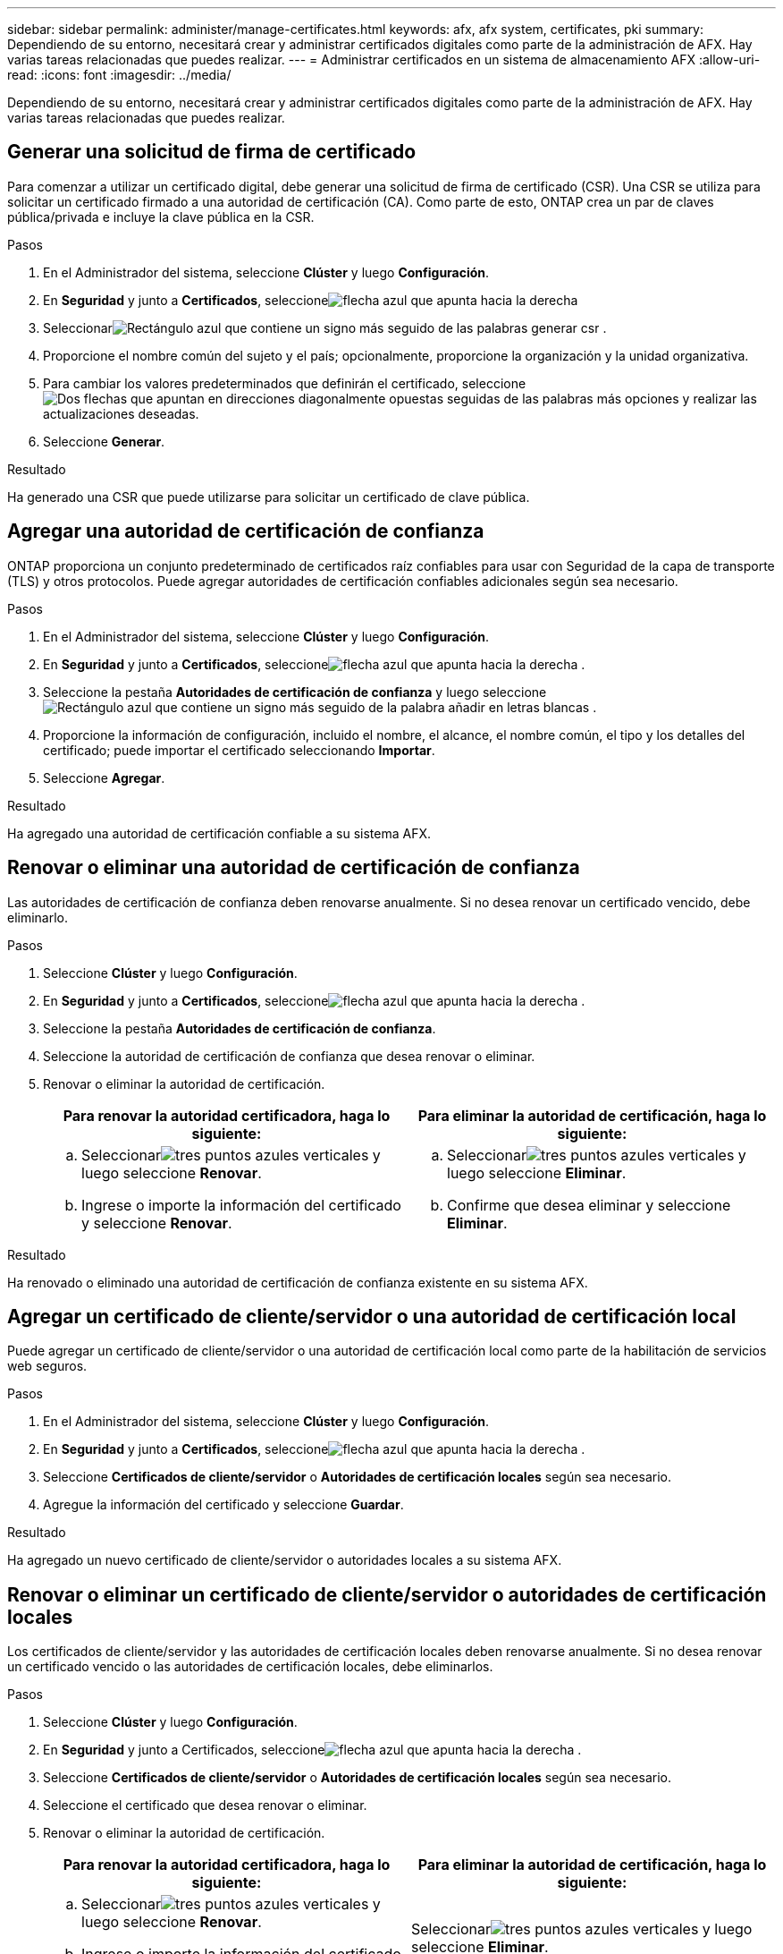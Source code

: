 ---
sidebar: sidebar 
permalink: administer/manage-certificates.html 
keywords: afx, afx system, certificates, pki 
summary: Dependiendo de su entorno, necesitará crear y administrar certificados digitales como parte de la administración de AFX.  Hay varias tareas relacionadas que puedes realizar. 
---
= Administrar certificados en un sistema de almacenamiento AFX
:allow-uri-read: 
:icons: font
:imagesdir: ../media/


[role="lead"]
Dependiendo de su entorno, necesitará crear y administrar certificados digitales como parte de la administración de AFX.  Hay varias tareas relacionadas que puedes realizar.



== Generar una solicitud de firma de certificado

Para comenzar a utilizar un certificado digital, debe generar una solicitud de firma de certificado (CSR).  Una CSR se utiliza para solicitar un certificado firmado a una autoridad de certificación (CA). Como parte de esto, ONTAP crea un par de claves pública/privada e incluye la clave pública en la CSR.

.Pasos
. En el Administrador del sistema, seleccione *Clúster* y luego *Configuración*.
. En *Seguridad* y junto a *Certificados*, seleccioneimage:icon_arrow.gif["flecha azul que apunta hacia la derecha"]
. Seleccionarimage:icon_generate_csr.png["Rectángulo azul que contiene un signo más seguido de las palabras generar csr"] .
. Proporcione el nombre común del sujeto y el país; opcionalmente, proporcione la organización y la unidad organizativa.
. Para cambiar los valores predeterminados que definirán el certificado, seleccioneimage:icon_more_options.png["Dos flechas que apuntan en direcciones diagonalmente opuestas seguidas de las palabras más opciones"] y realizar las actualizaciones deseadas.
. Seleccione *Generar*.


.Resultado
Ha generado una CSR que puede utilizarse para solicitar un certificado de clave pública.



== Agregar una autoridad de certificación de confianza

ONTAP proporciona un conjunto predeterminado de certificados raíz confiables para usar con Seguridad de la capa de transporte (TLS) y otros protocolos.  Puede agregar autoridades de certificación confiables adicionales según sea necesario.

.Pasos
. En el Administrador del sistema, seleccione *Clúster* y luego *Configuración*.
. En *Seguridad* y junto a *Certificados*, seleccioneimage:icon_arrow.gif["flecha azul que apunta hacia la derecha"] .
. Seleccione la pestaña *Autoridades de certificación de confianza* y luego seleccioneimage:icon_add_blue_bg.png["Rectángulo azul que contiene un signo más seguido de la palabra añadir en letras blancas"] .
. Proporcione la información de configuración, incluido el nombre, el alcance, el nombre común, el tipo y los detalles del certificado; puede importar el certificado seleccionando *Importar*.
. Seleccione *Agregar*.


.Resultado
Ha agregado una autoridad de certificación confiable a su sistema AFX.



== Renovar o eliminar una autoridad de certificación de confianza

Las autoridades de certificación de confianza deben renovarse anualmente.  Si no desea renovar un certificado vencido, debe eliminarlo.

.Pasos
. Seleccione *Clúster* y luego *Configuración*.
. En *Seguridad* y junto a *Certificados*, seleccioneimage:icon_arrow.gif["flecha azul que apunta hacia la derecha"] .
. Seleccione la pestaña *Autoridades de certificación de confianza*.
. Seleccione la autoridad de certificación de confianza que desea renovar o eliminar.
. Renovar o eliminar la autoridad de certificación.
+
[cols="2"]
|===
| Para renovar la autoridad certificadora, haga lo siguiente: | Para eliminar la autoridad de certificación, haga lo siguiente: 


 a| 
.. Seleccionarimage:icon_kabob.gif["tres puntos azules verticales"] y luego seleccione *Renovar*.
.. Ingrese o importe la información del certificado y seleccione *Renovar*.

 a| 
.. Seleccionarimage:icon_kabob.gif["tres puntos azules verticales"] y luego seleccione *Eliminar*.
.. Confirme que desea eliminar y seleccione *Eliminar*.


|===


.Resultado
Ha renovado o eliminado una autoridad de certificación de confianza existente en su sistema AFX.



== Agregar un certificado de cliente/servidor o una autoridad de certificación local

Puede agregar un certificado de cliente/servidor o una autoridad de certificación local como parte de la habilitación de servicios web seguros.

.Pasos
. En el Administrador del sistema, seleccione *Clúster* y luego *Configuración*.
. En *Seguridad* y junto a *Certificados*, seleccioneimage:icon_arrow.gif["flecha azul que apunta hacia la derecha"] .
. Seleccione *Certificados de cliente/servidor* o *Autoridades de certificación locales* según sea necesario.
. Agregue la información del certificado y seleccione *Guardar*.


.Resultado
Ha agregado un nuevo certificado de cliente/servidor o autoridades locales a su sistema AFX.



== Renovar o eliminar un certificado de cliente/servidor o autoridades de certificación locales

Los certificados de cliente/servidor y las autoridades de certificación locales deben renovarse anualmente.  Si no desea renovar un certificado vencido o las autoridades de certificación locales, debe eliminarlos.

.Pasos
. Seleccione *Clúster* y luego *Configuración*.
. En *Seguridad* y junto a Certificados, seleccioneimage:icon_arrow.gif["flecha azul que apunta hacia la derecha"] .
. Seleccione *Certificados de cliente/servidor* o *Autoridades de certificación locales* según sea necesario.
. Seleccione el certificado que desea renovar o eliminar.
. Renovar o eliminar la autoridad de certificación.
+
[cols="2"]
|===
| Para renovar la autoridad certificadora, haga lo siguiente: | Para eliminar la autoridad de certificación, haga lo siguiente: 


 a| 
.. Seleccionarimage:icon_kabob.gif["tres puntos azules verticales"] y luego seleccione *Renovar*.
.. Ingrese o importe la información del certificado y seleccione *Renovar*.

 a| 
Seleccionarimage:icon_kabob.gif["tres puntos azules verticales"] y luego seleccione *Eliminar*.

|===


.Resultado
Ha renovado o eliminado un certificado de cliente/servidor o una autoridad de certificación local existente en su sistema AFX.



== Información relacionada

* https://docs.netapp.com/us-en/ontap/authentication/manage-certificates-sm-task.html["Administrar certificados ONTAP con el Administrador del sistema"^]

